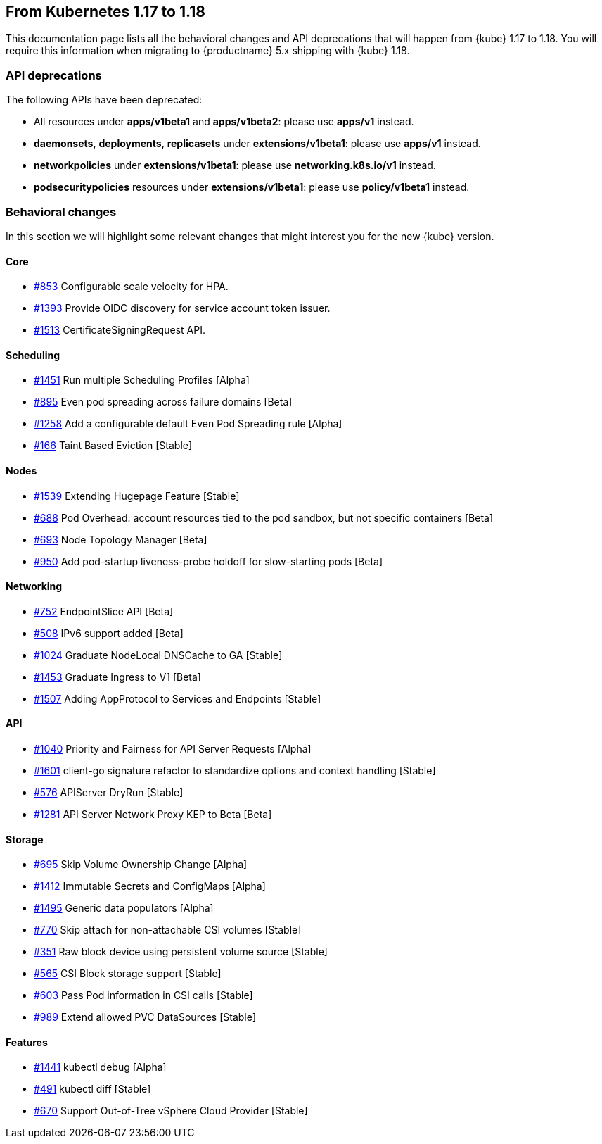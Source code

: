 == From Kubernetes 1.17 to 1.18

This documentation page lists all the behavioral changes and API deprecations that will happen from {kube} 1.17 to 1.18. 
You will require this information when migrating to {productname} 5.x shipping with {kube} 1.18.

=== API deprecations

The following APIs have been deprecated:

- All resources under *apps/v1beta1* and *apps/v1beta2*: please use *apps/v1* instead.
- *daemonsets*, *deployments*, *replicasets* under *extensions/v1beta1*: please use *apps/v1* instead.
- *networkpolicies* under *extensions/v1beta1*: please use *networking.k8s.io/v1* instead.
- *podsecuritypolicies* resources under *extensions/v1beta1*: please use *policy/v1beta1* instead.

=== Behavioral changes

In this section we will highlight some relevant changes that might interest you for the new {kube} version.

==== Core

- link:https://github.com/kubernetes/enhancements/issues/853[#853] Configurable scale velocity for HPA.
- link:https://github.com/kubernetes/enhancements/issues/1393[#1393] Provide OIDC discovery for service account token issuer.
- link:https://github.com/kubernetes/enhancements/issues/1513[#1513] CertificateSigningRequest API.

==== Scheduling

- link:https://github.com/kubernetes/enhancements/issues/1451[#1451] Run multiple Scheduling Profiles [Alpha]
- link:https://github.com/kubernetes/enhancements/issues/895[#895] Even pod spreading across failure domains [Beta]
- link:https://github.com/kubernetes/enhancements/issues/1258[#1258] Add a configurable default Even Pod Spreading rule [Alpha]
- link:https://github.com/kubernetes/enhancements/issues/166[#166] Taint Based Eviction [Stable]

==== Nodes

- link:https://github.com/kubernetes/enhancements/issues/1539[#1539] Extending Hugepage Feature [Stable]
- link:https://github.com/kubernetes/enhancements/issues/688[#688] Pod Overhead: account resources tied to the pod sandbox, but not specific containers [Beta]
- link:https://github.com/kubernetes/enhancements/issues/693[#693] Node Topology Manager [Beta]
- link:https://github.com/kubernetes/enhancements/issues/950[#950] Add pod-startup liveness-probe holdoff for slow-starting pods [Beta]

==== Networking

- link:https://github.com/kubernetes/enhancements/issues/752[#752] EndpointSlice API [Beta]
- link:https://github.com/kubernetes/enhancements/issues/508[#508] IPv6 support added [Beta]
- link:https://github.com/kubernetes/enhancements/issues/1024[#1024] Graduate NodeLocal DNSCache to GA [Stable]
- link:https://github.com/kubernetes/enhancements/issues/1453[#1453] Graduate Ingress to V1 [Beta]
- link:https://github.com/kubernetes/enhancements/issues/1507[#1507] Adding AppProtocol to Services and Endpoints [Stable]

==== API

- link:https://github.com/kubernetes/enhancements/issues/1040[#1040] Priority and Fairness for API Server Requests [Alpha]
- link:https://github.com/kubernetes/enhancements/issues/1601[#1601] client-go signature refactor to standardize options and context handling [Stable]
- link:https://github.com/kubernetes/enhancements/issues/576[#576] APIServer DryRun [Stable]
- link:https://github.com/kubernetes/enhancements/issues/1281[#1281] API Server Network Proxy KEP to Beta [Beta]

==== Storage

- link:https://github.com/kubernetes/enhancements/issues/695[#695] Skip Volume Ownership Change [Alpha]
- link:https://github.com/kubernetes/enhancements/issues/1412[#1412] Immutable Secrets and ConfigMaps [Alpha]
- link:https://github.com/kubernetes/enhancements/issues/1495[#1495] Generic data populators [Alpha]
- link:https://github.com/kubernetes/enhancements/issues/770[#770] Skip attach for non-attachable CSI volumes [Stable]
- link:https://github.com/kubernetes/enhancements/issues/351[#351] Raw block device using persistent volume source [Stable]
- link:https://github.com/kubernetes/enhancements/issues/565[#565] CSI Block storage support [Stable]
- link:https://github.com/kubernetes/enhancements/issues/603[#603] Pass Pod information in CSI calls [Stable]
- link:https://github.com/kubernetes/enhancements/issues/989[#989] Extend allowed PVC DataSources [Stable]

==== Features

- link:https://github.com/kubernetes/enhancements/issues/1441[#1441] kubectl debug [Alpha]
- link:https://github.com/kubernetes/enhancements/issues/491[#491] kubectl diff [Stable]
- link:https://github.com/kubernetes/enhancements/issues/670[#670] Support Out-of-Tree vSphere Cloud Provider [Stable]

